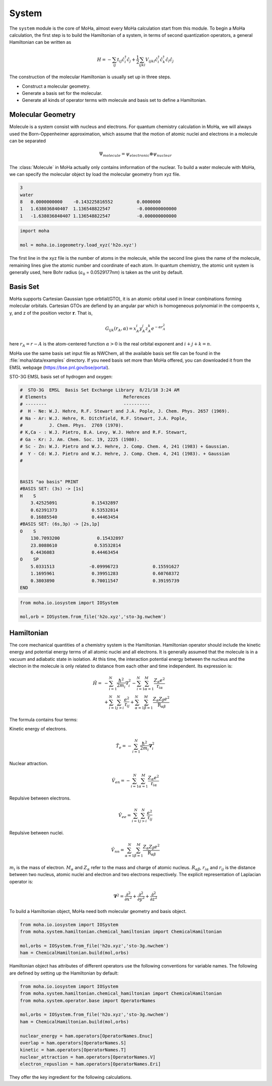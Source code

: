 System
######
The ``system`` module is the core of MoHa, almost every MoHa calculation start from this module. To begin a MoHa calculation, the first step is to build the Hamiltonian of a system, in terms of second quantization operators, a general Hamiltonian can be written as

.. math::
        H = - \sum_{ij} t_{ij}\hat{c}^{\dagger}_{i}\hat{c}_{j} + \frac{1}{2} \sum_{ijkl}
        V_{ijkl}\hat{c}^{\dagger}_{i}\hat{c}^{\dagger}_{k}\hat{c}_{l}\hat{c}_{j}

The construction of the molecular Hamiltonian is usually set up in three steps.

- Construct a molecular geometry.
- Generate a basis set for the molecular.
- Generate all kinds of operator terms with molecule and basis set to define a Hamiltonian.
 
Molecular Geometry
==================
Molecule is a system consist with nucleus and electrons. For quantum chemistry calculation in MoHa, we will always used the Born-Oppenheimer approximation, which assume that the motion of atomic nuclei and electrons in a molecule can be separated

.. math::

    \Psi_{molecule} = \psi_{electronic} \otimes \psi_{nuclear}

The :class:`Molecule` in MoHa actually only contains imformation of the nuclear. To build a water molecule with MoHa, we can specify the molecular object by load the molecular geometry from xyz file.

.. code-block:: text

    3
    water
    8   0.0000000000	-0.143225816552		0.0000000
    1   1.638036840407	1.136548822547		-0.000000000000
    1   -1.638036840407	1.136548822547		-0.000000000000

.. code-block:: python

    import moha

    mol = moha.io.iogeometry.load_xyz('h2o.xyz')

The first line in the xyz file is the number of atoms in the molecule, while the second line gives the name of the molecule, remaining lines give the atomic number and coordinate of each atom. In quantum chemistry, the atomic unit system is generally used, here Bohr radius (:math:`a_0` = 0.0529177nm) is taken as the unit by default.

Basis Set
=========
MoHa supports Cartesian Gaussian type orbtial(GTO), it is an atomic orbital used in linear combinations forming molecular orbitals. Cartesian GTOs are defiend by an angular par which is homogeneous polynomial in the compoents x, y, and z of the position vector :math:`\mathbf{r}`. That is,

.. math::
    
    G_{ijk}(r_A,\alpha) = x^i_A y^j_A z^k_A e^{-\alpha r^2_A}

here :math:`r_A = r - A` is the atom-centered function :math:`\alpha > 0` is the real orbital exponent and :math:`i+j+k = n`.

MoHa use the same basis set input file as NWChem, all the available basis set file can be found in the :file:`moha/data/examples` directory. If you need basis set more than MoHa offered, you can downloaded it from the EMSL webpage (https://bse.pnl.gov/bse/portal).

STO-3G EMSL basis set of hydrogen and oxygen:

.. code-block:: text

    #  STO-3G  EMSL  Basis Set Exchange Library  8/21/18 3:24 AM
    # Elements                             References
    # --------                             ----------
    #  H - Ne: W.J. Hehre, R.F. Stewart and J.A. Pople, J. Chem. Phys. 2657 (1969).
    # Na - Ar: W.J. Hehre, R. Ditchfield, R.F. Stewart, J.A. Pople,
    #          J. Chem. Phys.  2769 (1970).
    # K,Ca - : W.J. Pietro, B.A. Levy, W.J. Hehre and R.F. Stewart,
    # Ga - Kr: J. Am. Chem. Soc. 19, 2225 (1980).
    # Sc - Zn: W.J. Pietro and W.J. Hehre, J. Comp. Chem. 4, 241 (1983) + Gaussian.
    #  Y - Cd: W.J. Pietro and W.J. Hehre, J. Comp. Chem. 4, 241 (1983). + Gaussian
    #   


    BASIS "ao basis" PRINT
    #BASIS SET: (3s) -> [1s]
    H    S
        3.42525091             0.15432897       
        0.62391373             0.53532814       
        0.16885540             0.44463454       
    #BASIS SET: (6s,3p) -> [2s,1p]
    O    S
        130.7093200              0.15432897       
        23.8088610              0.53532814       
        6.4436083              0.44463454       
    O    SP
        5.0331513             -0.09996723             0.15591627       
        1.1695961              0.39951283             0.60768372       
        0.3803890              0.70011547             0.39195739       
    END

.. code-block:: python

    from moha.io.iosystem import IOSystem

    mol,orb = IOSystem.from_file('h2o.xyz','sto-3g.nwchem')

Hamiltonian
===========
The core mechanical quantities of a chemistry system is the Hamiltonian. Hamiltonian operator
should include the kinetic energy and potential energy terms of all atomic nuclei and all
electrons. It is generally assumed that the molecule is in a vacuum and adiabatic state
in isolation. At this time, the interaction potential energy between the nucleus and the
electron in the molecule is only related to distance from each other and time independent. 
Its expression is:

.. math::
    \hat{H}= &-\sum^N_{i=1}\frac{\hbar^2}{2m_i}{\nabla}_i^2
    - \sum^N_{i=1}\sum^M_{\alpha=1} \frac{Z_\alpha e^2}{\textbf{r}_{i\alpha}}\\
    &+\sum^N_{i=1}\sum^N_{j>i} \frac{e^2}{\textbf{r}_{ij}}
    +\sum^N_{\alpha=1}\sum^M_{\beta=1} \frac{Z_\alpha Z_\beta e^2}{\textbf{R}_{\alpha\beta}}

The formula contains four terms:

Kinetic energy of electrons.

.. math::

    \hat{T}_e = -\sum^N_{i=1}\frac{\hbar^2}{2m_i}\boldsymbol{\nabla}_i^2

Nuclear attraction.

.. math::
  		
    \hat{V}_{en} = -\sum^N_{i=1}\sum^M_{\alpha=1} \frac{Z_\alpha e^2}{\textbf{r}_{i\alpha}}  

Repulsive between electrons.

.. math::
  		
    \hat{V}_{ee} = \sum^N_{i=1}\sum^N_{j>i} \frac{e^2}{\textbf{r}_{ij}}

Repulsive between nuclei.

.. math::
  		
    \hat{V}_{nn} = \sum^N_{\alpha=1}\sum^M_{\beta=1} \frac{Z_\alpha Z_\beta e^2}{\textbf{R}_{\alpha\beta}} 


:math:`m_i` is the mass of electron. :math:`M_\alpha` and :math:`Z_\alpha` refer to the mass and charge of atomic nucleus. 
:math:`R_{\alpha\beta}`, :math:`r_{i\alpha}` and :math:`r_{ij}` is the distance between two nucleus, atomic nuclei 
and electron and two electrons respectively. The explicit representation of Laplacian operator is:

.. math::
	\boldsymbol{\nabla}^2 = \frac{\partial^2}{\partial x^2} +\frac{\partial^2}{\partial y^2} 
	+ \frac{\partial^2}{\partial z^2}


To build a Hamiltonian object, MoHa need both molecular geometry and basis object.

.. code-block:: python

    from moha.io.iosystem import IOSystem
    from moha.system.hamiltonian.chemical_hamiltonian import ChemicalHamiltonian

    mol,orbs = IOSystem.from_file('h2o.xyz','sto-3g.nwchem')
    ham = ChemicalHamiltonian.build(mol,orbs)

Hamiltonian object has attributes of different operators use the following
conventions for variable names. The following are defined by setting up the
Hamiltonian by default:

.. code-block:: python
    
    
    from moha.io.iosystem import IOSystem
    from moha.system.hamiltonian.chemical_hamiltonian import ChemicalHamiltonian
    from moha.system.operator.base import OperatorNames

    mol,orbs = IOSystem.from_file('h2o.xyz','sto-3g.nwchem')
    ham = ChemicalHamiltonian.build(mol,orbs)

    nuclear_energy = ham.operators[OperatorNames.Enuc]
    overlap = ham.operators[OperatorNames.S]
    kinetic = ham.operators[OperatorNames.T]
    nuclear_attraction = ham.operators[OperatorNames.V]
    electron_repuslion = ham.operators[OperatorNames.Eri]

They offer the key ingredient for the following calculations.
